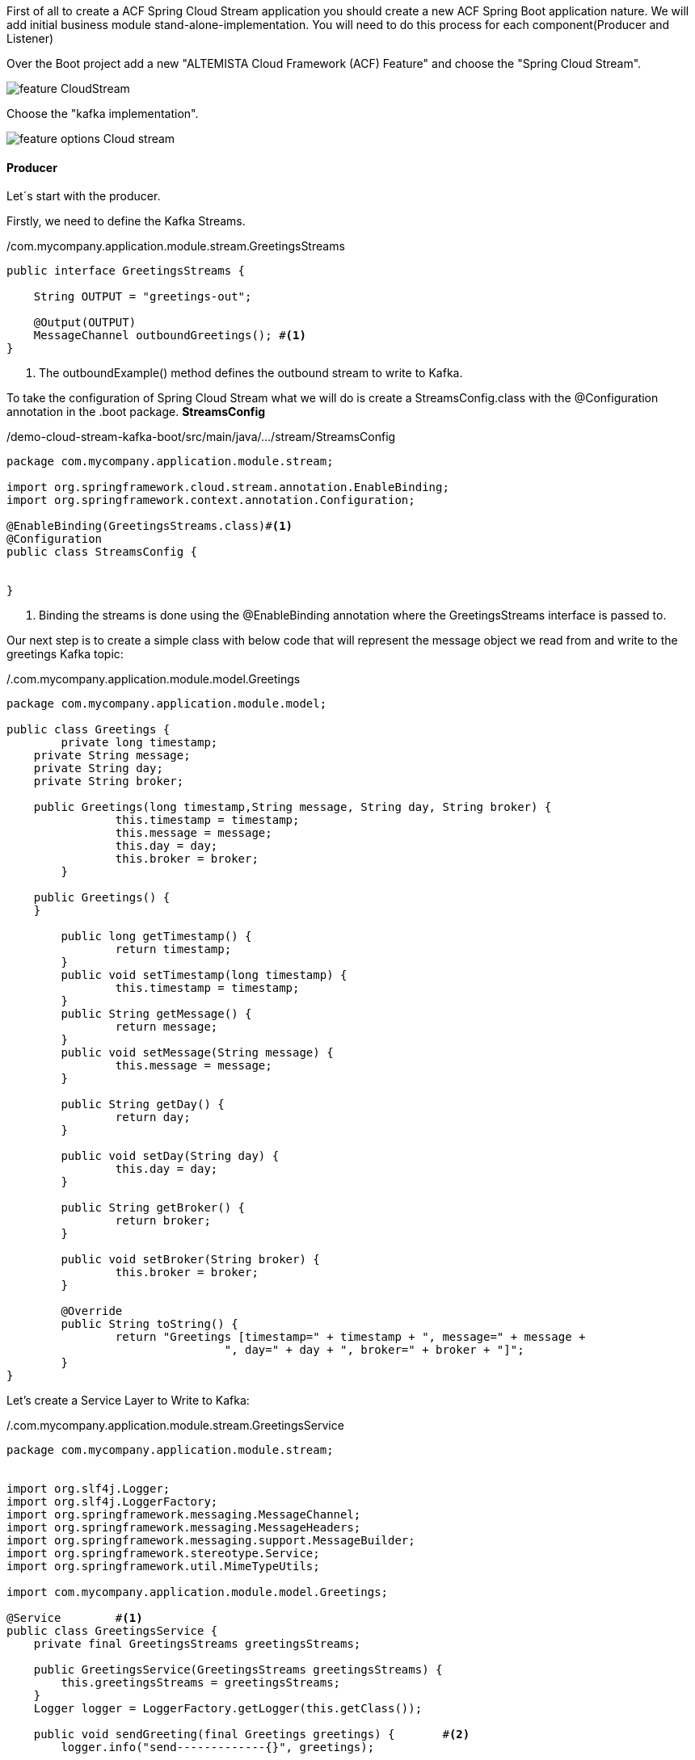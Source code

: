 :fragment:

First of all to create a ACF Spring Cloud Stream application you should create a new ACF Spring Boot application nature.
We will add initial business module stand-alone-implementation. You will need to do this process for each component(Producer and Listener)

Over the Boot project add a new "ALTEMISTA Cloud Framework (ACF) Feature" and choose the "Spring Cloud Stream".

image::altemista-cloudfwk-documentation/stream/feature_CloudStream.jpg[align="center"]

Choose the "kafka implementation".

image::altemista-cloudfwk-documentation/stream/feature_options_Cloud_stream.jpg[align="center"]


==== Producer

Let´s start with the producer.

Firstly, we need to define the Kafka Streams.

[source,java,options="nowrap"]
./com.mycompany.application.module.stream.GreetingsStreams
----
public interface GreetingsStreams {
	
    String OUTPUT = "greetings-out";
 
    @Output(OUTPUT)
    MessageChannel outboundGreetings();	#<1>
}
----
<1> The outboundExample() method defines the outbound stream to write to Kafka.

To take the configuration of Spring Cloud Stream what we will do is create a StreamsConfig.class with the @Configuration annotation in the .boot package.
*StreamsConfig*
//
[source,java,linenums]
./demo-cloud-stream-kafka-boot/src/main/java/.../stream/StreamsConfig
----
package com.mycompany.application.module.stream;

import org.springframework.cloud.stream.annotation.EnableBinding;
import org.springframework.context.annotation.Configuration;
 
@EnableBinding(GreetingsStreams.class)#<1>
@Configuration
public class StreamsConfig {


}
----

<1> Binding the streams is done using the @EnableBinding annotation where the GreetingsStreams interface is passed to.

Our next step is to create a simple class with below code that will represent the message object we read from and write to the greetings Kafka topic:

[source,java,options="nowrap"]
./.com.mycompany.application.module.model.Greetings
----
package com.mycompany.application.module.model;

public class Greetings {
	private long timestamp;
    private String message;
    private String day;
    private String broker;
    
    public Greetings(long timestamp,String message, String day, String broker) {
		this.timestamp = timestamp;
		this.message = message;
		this.day = day;
		this.broker = broker;
	} 
 
    public Greetings() {
    }
    
	public long getTimestamp() {
		return timestamp;
	}
	public void setTimestamp(long timestamp) {
		this.timestamp = timestamp;
	}
	public String getMessage() {
		return message;
	}
	public void setMessage(String message) {
		this.message = message;
	}
	
	public String getDay() {
		return day;
	}

	public void setDay(String day) {
		this.day = day;
	}

	public String getBroker() {
		return broker;
	}

	public void setBroker(String broker) {
		this.broker = broker;
	}

	@Override
	public String toString() {
		return "Greetings [timestamp=" + timestamp + ", message=" + message + 
				", day=" + day + ", broker=" + broker + "]";
	}
}
----
Let's create a Service Layer to Write to Kafka:

[source,java,options="nowrap"]
./.com.mycompany.application.module.stream.GreetingsService
----
package com.mycompany.application.module.stream;


import org.slf4j.Logger;
import org.slf4j.LoggerFactory;
import org.springframework.messaging.MessageChannel;
import org.springframework.messaging.MessageHeaders;
import org.springframework.messaging.support.MessageBuilder;
import org.springframework.stereotype.Service;
import org.springframework.util.MimeTypeUtils;

import com.mycompany.application.module.model.Greetings;
 
@Service	#<1>
public class GreetingsService {		
    private final GreetingsStreams greetingsStreams;
 
    public GreetingsService(GreetingsStreams greetingsStreams) {
        this.greetingsStreams = greetingsStreams;
    }
    Logger logger = LoggerFactory.getLogger(this.getClass());
    
    public void sendGreeting(final Greetings greetings) {	#<2>
        logger.info("send-------------{}", greetings);
        
        MessageChannel messageChannel = greetingsStreams.outboundGreetings();
        messageChannel.send(MessageBuilder.withPayload(greetings).setHeader(MessageHeaders.CONTENT_TYPE, MimeTypeUtils.APPLICATION_JSON)
                .build());
    }
}
----

<1> The @Service annotation will configure this class as a Spring Bean and inject the GreetingsService dependency via the constructor.
<2> In the sendGreeting() method we use the injected GreetingsStreams object to send a message represented by the Greeting object.

It`s important so that the Spring Cloud Stream annotations to work, you have to add in the spring configuration .xml the package path where the class use this annotations

//
[source,xml,linenums]
./demo-cloud-stream-kafka-boot/src/main/resources/Spring/demo-cloud-stream-kafka-boot.xml
----
<context:component-scan base-package="com.mycompany.application.module.stream" />
<context:component-scan base-package="com.mycompany.application.controller" />
----

*Controller*
//
[source,java,linenums]
./demo-cloud-stream-kafka-boot/src/main/java/.../controller/GreetingsController
----
package com.mycompany.application.controller;

import org.springframework.http.HttpStatus;
import org.springframework.web.bind.annotation.GetMapping;
import org.springframework.web.bind.annotation.RequestParam;
import org.springframework.web.bind.annotation.ResponseStatus;
import org.springframework.web.bind.annotation.RestController;
import com.mycompany.application.module.model.Greetings;
import com.mycompany.application.module.stream.GreetingsService;

@RestController
public class GreetingsController {
    private final GreetingsService greetingsService;

    public GreetingsController(GreetingsService greetingsService) {
        this.greetingsService = greetingsService;
    }

    @GetMapping("/greetings")
    @ResponseStatus(HttpStatus.ACCEPTED)
    public void greetings(@RequestParam("message") String message, @RequestParam("day") String day) {
        Greetings greetings = new Greetings(System.currentTimeMillis(),message, day, "KAFKA");
        greetingsService.sendGreeting(greetings);
    }
}
----

Finally, we need to add in the producer the following properties in the application.yml file.

[source,yml]
.resources/application.yml
----
spring:
  cloud:
    stream:
      kafka:
      bindings:
        greetings-out:
          destination: greetings	#<1>
          contentType: application/json	#<2>
	
----

<1> Kafka topic we use for outbound streams in our code.
<2> The contentType property tells Spring Cloud Stream to send our message objects as Strings in the streams.

==== Listener

Now, it is time to create a listener component:

[source,java,options="nowrap"]
./com.mycompany.application.module.stream.GreetingsStreams
----
public interface GreetingsStreams {
    String INPUT = "greetings-in";
 
 
    @Input(INPUT)
    SubscribableChannel inboundGreetings();	#<1>
 
}
----
<1> The inboundGreetings() method defines the inbound stream to read from Kafka. 

To configure Spring Cloud Stream to bind to our streams in the GreetingsStreams interfaces. This can be done by creating a @Configuration class with below code:

[source,java,options="nowrap"]
./com.mycompany.application.module.stream.StreamsConfig
----
@EnableBinding(GreetingsStreams.class) #<1>
@Configuration
public class StreamsConfig {

}
----
<1> Binding the streams is done using the @EnableBinding annotation where the GreetingsStreams interface is passed to.

Next step, Let's create a class that will listen to messages on the greetings Kafka topic and log them on the console:

[source,java,options="nowrap"]
./com.mycompany.application.module.stream.GreetingsListener
----
package com.mycompany.application.module.stream;

import org.slf4j.Logger;
import org.slf4j.LoggerFactory;
import org.springframework.cloud.stream.annotation.StreamListener;
import org.springframework.messaging.handler.annotation.Payload;
import org.springframework.stereotype.Component;

import com.mycompany.application.module.model.Greetings;

@Component	 #<1>
public class GreetingsListener {
	
	Logger logger = LoggerFactory.getLogger(this.getClass());
	
    @StreamListener(GreetingsStreams.INPUT)
    public void handleGreetings(@Payload Greetings greetings) {		 #<2>
        logger.info("receive------------------------{}", greetings);
   }


}
----
<1> The @Component annotation, similarly to @Service and @RestController, defines a Spring Bean.
<2> GreetingsListener has a single method, handleGreetings() that will be invoked by Spring Cloud Stream with every new Greetings message on the greetings Kafka topic. This is thanks to the @StreamListener annotation configured for the handleGreetings() method.

It`s important so that the Spring Cloud Stream annotations to work, you have to add in the spring configuration .xml the package path where the class use this annotations

//
[source,java,linenums]
./demo-cloud-stream-kafka-boot/src/main/resources/Spring/demo-cloud-stream-kafka-boot.xml
----
<context:component-scan base-package="com.mycompany.application.module.stream" />
----

Next step is to create a simple class with below code that will represent the message object we read from and write to the greetings Kafka topic:

[source,java,options="nowrap"]
./.com.mycompany.application.module.model.Greetings
----
package com.mycompany.application.module.model;

public class Greetings {
	private long timestamp;
    private String message;
    private String day;
    private String broker;
    
    public Greetings(long timestamp,String message, String day, String broker) {
		this.timestamp = timestamp;
		this.message = message;
		this.day = day;
		this.broker = broker;
	} 
 
    public Greetings() {
    }
    
	public long getTimestamp() {
		return timestamp;
	}
	public void setTimestamp(long timestamp) {
		this.timestamp = timestamp;
	}
	public String getMessage() {
		return message;
	}
	public void setMessage(String message) {
		this.message = message;
	}
	
	public String getDay() {
		return day;
	}

	public void setDay(String day) {
		this.day = day;
	}

	public String getBroker() {
		return broker;
	}

	public void setBroker(String broker) {
		this.broker = broker;
	}

	@Override
	public String toString() {
		return "Greetings [timestamp=" + timestamp + ", message=" + message + 
				", day=" + day + ", broker=" + broker + "]";
	}
}
----

Finally, we need to add in the listener the following properties in the application.yml file.

[source,yml]
.resources/application.yml
----
spring:
  cloud:
    stream:
      kafka:
      bindings:
        greetings-in:
          destination: greetings	#<1>
          contentType: application/json	#<2>
	
----

<1> Kafka topic we use for inbound streams in our code.
<2> The contentType property tells Spring Cloud Stream to receive our message objects as Strings in the streams.

==== Test our application

To start kafka https://kafka.apache.org/quickstart[click in this link^].


Once the code was added and kafka started, we started our spring boot application and verified that it works with Postman.

POST --> `http://localhost:8080/greetings`

`{
"message":"example",
"day":"Monday"
}`


The result will be a registered a greeting message, and the data will appear in the console.



